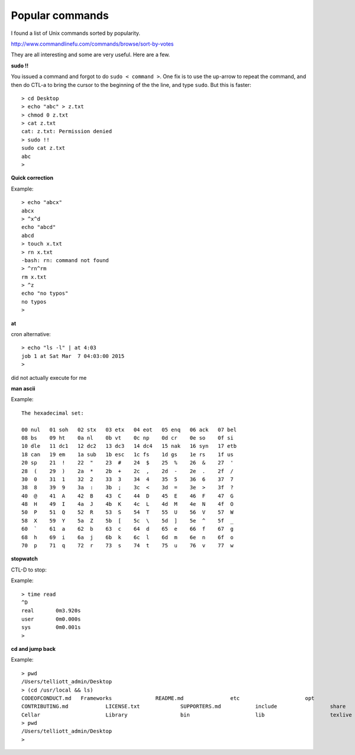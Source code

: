 .. _popular:

################
Popular commands
################

I found a list of Unix commands sorted by popularity.  

http://www.commandlinefu.com/commands/browse/sort-by-votes

They are all interesting and some are very useful.  Here are a few.

**sudo !!**

You issued a command and forgot to do ``sudo < command >``.  One fix is to use the up-arrow to repeat the command, and then do CTL-a to bring the cursor to the beginning of the the line, and type ``sudo``.  But this is faster::

    > cd Desktop
    > echo "abc" > z.txt
    > chmod 0 z.txt
    > cat z.txt
    cat: z.txt: Permission denied
    > sudo !!
    sudo cat z.txt
    abc
    >

**Quick correction**

Example::

    > echo "abcx" 
    abcx
    > ^x^d
    echo "abcd" 
    abcd
    > touch x.txt
    > rn x.txt
    -bash: rn: command not found
    > ^rn^rm
    rm x.txt
    > ^z
    echo "no typos"
    no typos
    >

**at**

cron alternative::

    > echo "ls -l" | at 4:03
    job 1 at Sat Mar  7 04:03:00 2015
    >

did not actually execute for me

**man ascii**

Example::


     The hexadecimal set:

     00 nul   01 soh   02 stx   03 etx   04 eot   05 enq   06 ack   07 bel
     08 bs    09 ht    0a nl    0b vt    0c np    0d cr    0e so    0f si
     10 dle   11 dc1   12 dc2   13 dc3   14 dc4   15 nak   16 syn   17 etb
     18 can   19 em    1a sub   1b esc   1c fs    1d gs    1e rs    1f us
     20 sp    21  !    22  "    23  #    24  $    25  %    26  &    27  '
     28  (    29  )    2a  *    2b  +    2c  ,    2d  -    2e  .    2f  /
     30  0    31  1    32  2    33  3    34  4    35  5    36  6    37  7
     38  8    39  9    3a  :    3b  ;    3c  <    3d  =    3e  >    3f  ?
     40  @    41  A    42  B    43  C    44  D    45  E    46  F    47  G
     48  H    49  I    4a  J    4b  K    4c  L    4d  M    4e  N    4f  O
     50  P    51  Q    52  R    53  S    54  T    55  U    56  V    57  W
     58  X    59  Y    5a  Z    5b  [    5c  \    5d  ]    5e  ^    5f  _
     60  `    61  a    62  b    63  c    64  d    65  e    66  f    67  g
     68  h    69  i    6a  j    6b  k    6c  l    6d  m    6e  n    6f  o
     70  p    71  q    72  r    73  s    74  t    75  u    76  v    77  w

**stopwatch**

CTL-D to stop:

Example::

     > time read
     ^D
     real	0m3.920s
     user	0m0.000s
     sys	0m0.001s
     >

**cd and jump back**

Example::

     > pwd
     /Users/telliott_admin/Desktop
     > (cd /usr/local && ls)
     CODEOFCONDUCT.md	Frameworks		README.md		etc			opt
     CONTRIBUTING.md		LICENSE.txt		SUPPORTERS.md		include			share
     Cellar			Library			bin			lib			texlive
     > pwd
     /Users/telliott_admin/Desktop
     >


